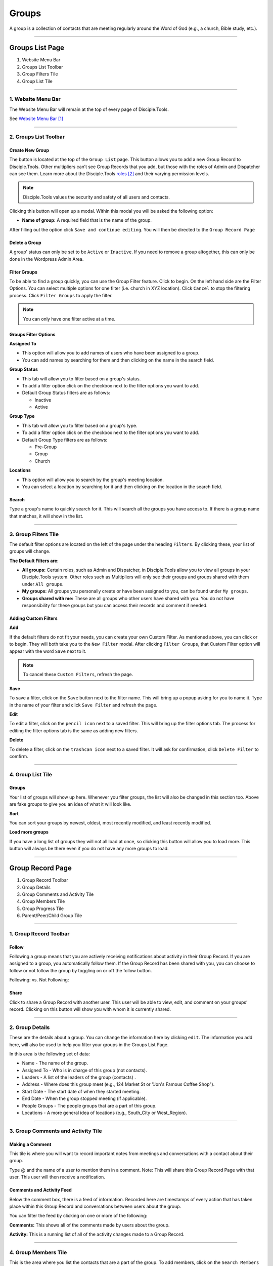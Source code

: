 Groups
******

A group is a collection of contacts that are meeting regularly around the Word of God (e.g., a church, Bible study, etc.).

---------------

Groups List Page
================

|Group-List-Page|

1. Website Menu Bar
2. Groups List Toolbar
3. Group Filters Tile
4. Group List Tile

------------------

1. Website Menu Bar
-------------------

|Website-Menu-Bar|
The Website Menu Bar will remain at the top of every page of Disciple.Tools.

See `Website Menu Bar`_

-----------------

2. Groups List Toolbar
----------------------

|Group-list-toolbar|

**Create New Group**
~~~~~~~~~~~~~~~~~~~~

The |Create-new-group-button| button is located at the top of the ``Group List`` page. This button allows you to add a new Group Record to Disciple.Tools. Other multipliers can’t see Group Records that you add, but those with the roles of Admin and Dispatcher can see them. Learn more about the Disciple.Tools `roles`_ and their varying permission levels.

.. note:: Disciple.Tools values the security and safety of all users and contacts.

Clicking this button will open up a modal. Within this modal you will be asked the following option:


* **Name of group:** A required field that is the name of the group.


After filling out the option click ``Save and continue editing``. You will then be directed to the ``Group Record Page``


**Delete a Group**
~~~~~~~~~~~~~~~~~~

A group' status can only be set to be ``Active`` or ``Inactive``. If you need to remove a group altogether, this can only be done in the Wordpress Admin Area.


**Filter Groups**
~~~~~~~~~~~~~~~~~


To be able to find a group quickly, you can use the Group Filter feature. Click |Filter-groups-button| to begin. On the left hand side are the Filter Options. You can select multiple options for one filter (i.e. church in XYZ location). Click ``Cancel`` to stop the filtering process. Click ``Filter Groups`` to apply the filter.


.. note:: You can only have one filter active at a time.




Groups Filter Options
~~~~~~~~~~~~~~~~~~~~~

|group-filter-options|

**Assigned To**

* This option will allow you to add names of users who have been assigned to a group.
* You can add names by searching for them and then clicking on the name in the search field.

**Group Status**

* This tab will allow you to filter based on a group's status.
* To add a filter option click on the checkbox next to the filter options you want to add.
* Default Group Status filters are as follows:

  - Inactive
  - Active


**Group Type**

* This tab will allow you to filter based on a group's type.
* To add a filter option click on the checkbox next to the filter options you want to add.
* Default Group Type filters are as follows:

  - Pre-Group
  - Group
  - Church


**Locations**

* This option will allow you to search by the group's meeting location.
* You can select a location by searching for it and then clicking on the location in the search field.




Search
~~~~~~

Type a group's name to quickly search for it. This will search all the groups you have access to. If there is a group name that matches, it will show in the list.
|Search|


---------------------

3. Group Filters Tile
---------------------


The default filter options are located on the left of the page under the heading ``Filters``. By clicking these, your list of groups will change.

|Group-Filters-Tile|

**The Default Filters are:**

* **All groups:** Certain roles, such as Admin and Dispatcher, in Disciple.Tools allow you to view all groups in your Disciple.Tools system. Other roles such as Multipliers will only see their groups and groups shared with them under ``All groups``.

* **My groups:** All groups you personally create or have been assigned to you, can be found under ``My groups``.


* **Groups shared with me:** These are all groups who other users have shared with you. You do not have responsibility for these groups but you can access their records and comment if needed.


Adding Custom Filters
~~~~~~~~~~~~~~~~~~~~~

**Add**

If the default filters do not fit your needs, you can create your own Custom Filter. As mentioned above, you can click |Filter-groups-button| or |ADD-FILTER| to begin. They will both take you to the ``New Filter`` modal. After clicking ``Filter Groups``, that Custom Filter option will appear with the word ``Save`` next to it.

.. note::  To cancel these ``Custom Filters``, refresh the page.

**Save**

To save a filter, click on the ``Save`` button next to the filter name. This will bring up a popup asking for you to name it. Type in the name of your filter and click ``Save Filter`` and refresh the page.

**Edit**

To edit a filter, click on the ``pencil icon`` next to a saved filter.  This will bring up the filter options tab. The process for editing the filter options tab is the same as adding new filters.

**Delete**

To delete a filter, click on the ``trashcan icon`` next to a saved filter. It will ask for confirmation, click ``Delete Filter`` to comfirm.

------------------

4. Group List Tile
------------------

|groups-tile|

Groups
~~~~~~

Your list of groups will show up here. Whenever you filter groups, the list will also be changed
in this section too. Above are fake groups to give you an idea of what it will look like.

**Sort**

You can sort your groups by newest, oldest, most recently modified, and least recently modified.

**Load more groups**

If you have a long list of groups they will not all load at once, so clicking this button will allow you to load more. This button will always be there even if you do not have any more groups to load.

-----------------

Group Record Page
=================

|group-record-page|

1. Group Record Toolbar
2. Group Details
3. Group Comments and Activity Tile
4. Group Members Tile
5. Group Progress Tile
6. Parent/Peer/Child Group Tile

-----------------------

1. Group Record Toolbar
-----------------------

|group-record-toolbar|

**Follow**
~~~~~~~~~~

Following a group means that you are actively receiving notifications about activity in their Group Record. If you are assigned to a group, you automatically follow them. If the Group Record has been shared with you, you can choose to follow or not follow the group by toggling on or off the follow button.

Following: |Follow-On| vs.
Not Following: |Follow-Off|


**Share**
~~~~~~~~~

Click |Share| to share a Group Record with another user. This user will be able to view, edit, and comment on your groups’ record.  Clicking on this button will show you with whom it is currently shared.

----------------

2. Group Details
----------------

|Group-Record-Details|

These are the details about a group. You can change the information here by clicking ``edit``. The information you add here, will also be used to help you filter your groups in the Groups List Page.

In this area is the following set of data:

* Name - The name of the group.
* Assigned To - Who is in charge of this group (not contacts).
* Leaders - A list of the leaders of the group (contacts) .
* Address - Where does this group meet (e.g., 124 Market St or "Jon's Famous Coffee Shop").
* Start Date - The start date of when they started meeting.
* End Date - When the group stopped meeting (if applicable).
* People Groups - The people groups that are a part of this group.
* Locations - A more general idea of locations (e.g., South_City or West_Region).

-----------------------------------

3. Group Comments and Activity Tile
-----------------------------------

|Group-Activity-Comments-Tile|


Making a Comment
~~~~~~~~~~~~~~~~

This tile is where you will want to record important notes from meetings and conversations with a contact about their group.

|At-Mention|

Type @ and the name of a user to mention them in a comment. Note: This will share this Group Record Page with that user. This user will then receive a notification.




Comments and Activity Feed
~~~~~~~~~~~~~~~~~~~~~~~~~~

Below the comment box, there is a feed of information. Recorded here are timestamps of every action that has taken place within this Group Record and conversations between users about the group.

You can filter the feed by clicking on one or more of the following:

**Comments:** This shows all of the comments made by users about the group.

**Activity:** This is a running list of all of the activity changes made to a Group Record.


---------------------

4. Group Members Tile
---------------------

|Group-Members-Tile|

This is the area where you list the contacts that are a part of the group. To add members, click on the ``Search Members`` area and click on the name or search them.  To delete a contact click on the ``x`` next to their name. You can also quickly navigate between the Group Records and the members' Contact Records

----------------------

5. Group Progress Tile
----------------------

In this tile, you can keep track of the overall health and progress of the group.

|Group-Progress-Tile|


**Group Type**
~~~~~~~~~~~~~~

This area helps to track the spiritual progress a group makes as they become a healthy multiplying church. The first thing you should do is define what type of group it is. Do this by clicking on the ``Group Type`` drop-down. Clicking this will reveal three options.

* Pre-Group: This can be an unofficial group, a network of friends who a disciple knows
* Group: A group of contacts meeting around the Word consistently
* Church: When a group identifies themselves as a Church body

**Health Metrics**
~~~~~~~~~~~~~~~~~~

These metrics have been identified as characteristics that describe a healthy church. By clicking on one of them, it activates the corresponding symbol in the circle.

If the group has committed to be a church, click the ``Covenant`` button to make the dotted line circle solid.

If the group/church regularly practices any of the following elements, then click each element to add them inside the circle.

The list of elements is as follows:

* Fellowship: The group is actively pursuing the "one anothers" together
* Giving: The group is actively using their personal finances for Jesus' Kingdom
* Communion: The group has began practicing the Lord' Supper
* Baptism: The group is practicing baptism of new believers
* Prayer: The group is actively incorporating prayer in their gatherings
* Leaders: The group has recognized leaders
* Word: The group is actively engaging in the Word
* Praise: The group has incorporated praising (i.e. musical worship) into their gatherings
* Evangelism: The group is actively sharing
* Covenant: The group has committed to be a church

-------------------------------

6. Parent/Peer/Child Group Tile
-------------------------------

This tile shows the relationships between multiplying groups and provides a way to navigate quickly between them.


|Parent-Peer-Child-Group-Tile|


**Parent Group:** If this group has multiplied from another group, you can add that group under ``Parent Group``.

**Peer Group:** If this group aren’t parent/child in relationship, you can add that group under ``Peer Group``.
 It might indicate groups that collaborate, are about to merge, recently split, etc.

**Child Group:** If this group has multiplied into another group, you can add that under ``Child Groups``.


---------------------------



.. target-notes::

.. _`Website Menu Bar`: https://github.com/DiscipleTools/DT_DOCS/blob/master/Disciple_Tools_Theme/getting_started/contacts.rst#1-website-menu-bar
.. _`roles`: https://disciple-tools.readthedocs.io/en/latest/Disciple_Tools_Theme/getting_started/dt_manual/roles.html


.. |Website-Menu-Bar| image:: /Disciple_Tools_Theme/images/Website-Menu-Bar-Groups.png
.. |Group-list-toolbar| image:: /Disciple_Tools_Theme/images/Group-List-Toolbar.png
.. |Filter-groups-button| image:: /Disciple_Tools_Theme/images/Filter-Groups-Button.png
.. |Create-new-group-button| image:: /Disciple_Tools_Theme/images/Create-New-Group-Button.png
.. |Group-Filters-Tile| image:: /Disciple_Tools_Theme/images/Group-Filters-Tile.png
.. |Search| image:: /Disciple_Tools_Theme/images/search-groups.png
.. |ADD-FILTER| image:: /Disciple_Tools_Theme/images/add-filter.PNG
.. |group-filter-options| image:: /Disciple_Tools_Theme/images/Group-Filter-Options.png
.. |groups-tile| image:: /Disciple_Tools_Theme/images/Groups-Tile.png
.. |group-record-page| image:: /Disciple_Tools_Theme/images/Group-Record-Page-labeled.jpg
.. |group-record-toolbar| image:: /Disciple_Tools_Theme/images/Group-Record-Toolbar.png
.. |Follow-Off| image:: /Disciple_Tools_Theme/images/Follow-Off.png
.. |Follow-On| image:: /Disciple_Tools_Theme/images/Follow-On.png
.. |Share| image:: /Disciple_Tools_Theme/images/share.PNG
.. |Group-Record-Details| image:: /Disciple_Tools_Theme/images/Group-Record-Details.png
.. |Group-Activity-Comments-Tile| image:: /Disciple_Tools_Theme/images/Group-Comments-Activity-Tile.png
.. |At-Mention| image:: /Disciple_Tools_Theme/images/at-mention.png
.. |Group-Members-Tile| image:: /Disciple_Tools_Theme/images/Group-Members-Tile.png
.. |Group-Progress-Tile| image:: /Disciple_Tools_Theme/images/Group-Progress-Tile.png
.. |Parent-Peer-Child-Group-Tile| image:: /Disciple_Tools_Theme/images/Parent-Child-Group-Tile.png
.. |Group-List-Page| image:: /Disciple_Tools_Theme/images/Group-List-Page-labeled.jpg
